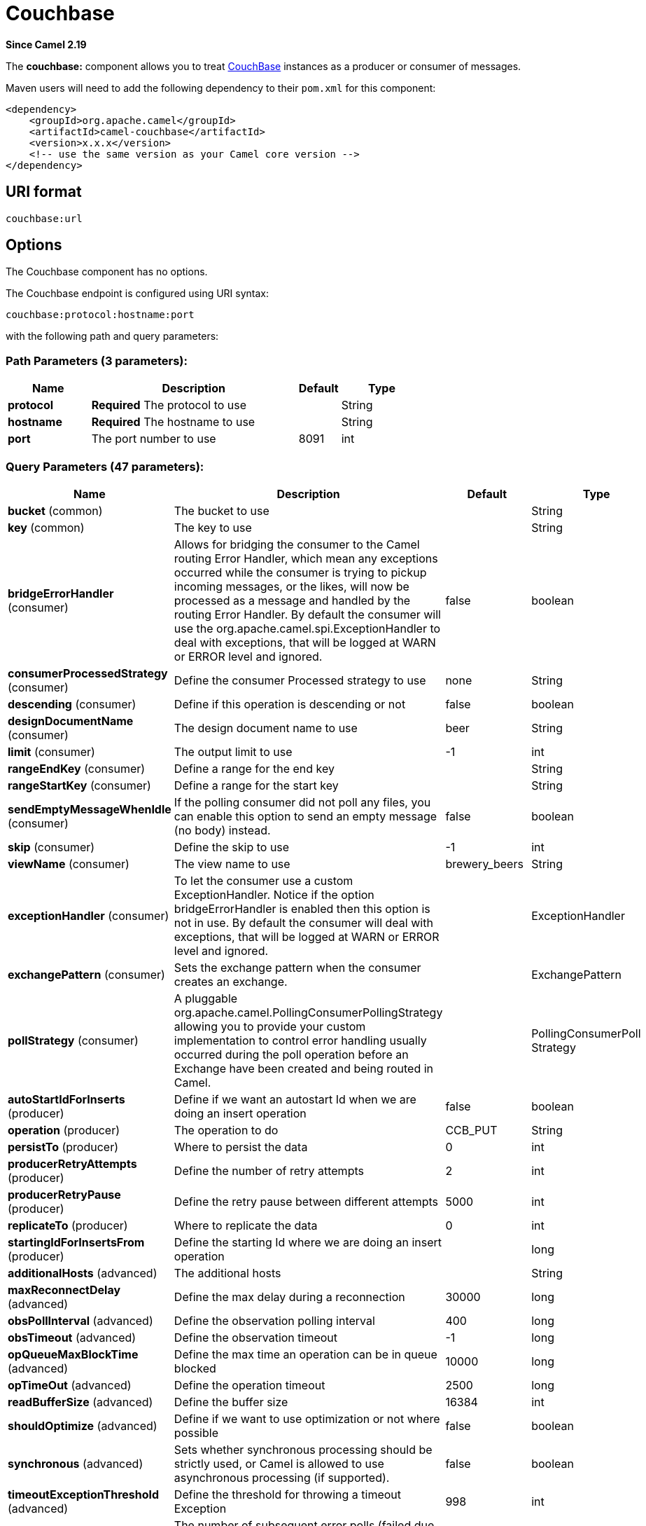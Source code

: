 [[couchbase-component]]
= Couchbase Component
//THIS FILE IS COPIED: EDIT THE SOURCE FILE:
:page-source: components/camel-couchbase/src/main/docs/couchbase-component.adoc
:docTitle: Couchbase
:artifactId: camel-couchbase
:description: Represents a Couchbase endpoint that can query Views with a Poll strategy and/or produce various type of operations.
:since: 2.19
:component-header: Both producer and consumer are supported

*Since Camel {since}*


The *couchbase:* component allows you to treat
https://www.couchbase.com/[CouchBase] instances as a producer or consumer
of messages.

Maven users will need to add the following dependency to their `pom.xml`
for this component:

[source,xml]
------------------------------------------------------------
<dependency>
    <groupId>org.apache.camel</groupId>
    <artifactId>camel-couchbase</artifactId>
    <version>x.x.x</version>
    <!-- use the same version as your Camel core version -->
</dependency>
------------------------------------------------------------

== URI format

[source,java]
-------------------------------------------------
couchbase:url
-------------------------------------------------

== Options

// component options: START
The Couchbase component has no options.
// component options: END

// endpoint options: START
The Couchbase endpoint is configured using URI syntax:

----
couchbase:protocol:hostname:port
----

with the following path and query parameters:

=== Path Parameters (3 parameters):


[width="100%",cols="2,5,^1,2",options="header"]
|===
| Name | Description | Default | Type
| *protocol* | *Required* The protocol to use |  | String
| *hostname* | *Required* The hostname to use |  | String
| *port* | The port number to use | 8091 | int
|===


=== Query Parameters (47 parameters):


[width="100%",cols="2,5,^1,2",options="header"]
|===
| Name | Description | Default | Type
| *bucket* (common) | The bucket to use |  | String
| *key* (common) | The key to use |  | String
| *bridgeErrorHandler* (consumer) | Allows for bridging the consumer to the Camel routing Error Handler, which mean any exceptions occurred while the consumer is trying to pickup incoming messages, or the likes, will now be processed as a message and handled by the routing Error Handler. By default the consumer will use the org.apache.camel.spi.ExceptionHandler to deal with exceptions, that will be logged at WARN or ERROR level and ignored. | false | boolean
| *consumerProcessedStrategy* (consumer) | Define the consumer Processed strategy to use | none | String
| *descending* (consumer) | Define if this operation is descending or not | false | boolean
| *designDocumentName* (consumer) | The design document name to use | beer | String
| *limit* (consumer) | The output limit to use | -1 | int
| *rangeEndKey* (consumer) | Define a range for the end key |  | String
| *rangeStartKey* (consumer) | Define a range for the start key |  | String
| *sendEmptyMessageWhenIdle* (consumer) | If the polling consumer did not poll any files, you can enable this option to send an empty message (no body) instead. | false | boolean
| *skip* (consumer) | Define the skip to use | -1 | int
| *viewName* (consumer) | The view name to use | brewery_beers | String
| *exceptionHandler* (consumer) | To let the consumer use a custom ExceptionHandler. Notice if the option bridgeErrorHandler is enabled then this option is not in use. By default the consumer will deal with exceptions, that will be logged at WARN or ERROR level and ignored. |  | ExceptionHandler
| *exchangePattern* (consumer) | Sets the exchange pattern when the consumer creates an exchange. |  | ExchangePattern
| *pollStrategy* (consumer) | A pluggable org.apache.camel.PollingConsumerPollingStrategy allowing you to provide your custom implementation to control error handling usually occurred during the poll operation before an Exchange have been created and being routed in Camel. |  | PollingConsumerPoll Strategy
| *autoStartIdForInserts* (producer) | Define if we want an autostart Id when we are doing an insert operation | false | boolean
| *operation* (producer) | The operation to do | CCB_PUT | String
| *persistTo* (producer) | Where to persist the data | 0 | int
| *producerRetryAttempts* (producer) | Define the number of retry attempts | 2 | int
| *producerRetryPause* (producer) | Define the retry pause between different attempts | 5000 | int
| *replicateTo* (producer) | Where to replicate the data | 0 | int
| *startingIdForInsertsFrom* (producer) | Define the starting Id where we are doing an insert operation |  | long
| *additionalHosts* (advanced) | The additional hosts |  | String
| *maxReconnectDelay* (advanced) | Define the max delay during a reconnection | 30000 | long
| *obsPollInterval* (advanced) | Define the observation polling interval | 400 | long
| *obsTimeout* (advanced) | Define the observation timeout | -1 | long
| *opQueueMaxBlockTime* (advanced) | Define the max time an operation can be in queue blocked | 10000 | long
| *opTimeOut* (advanced) | Define the operation timeout | 2500 | long
| *readBufferSize* (advanced) | Define the buffer size | 16384 | int
| *shouldOptimize* (advanced) | Define if we want to use optimization or not where possible | false | boolean
| *synchronous* (advanced) | Sets whether synchronous processing should be strictly used, or Camel is allowed to use asynchronous processing (if supported). | false | boolean
| *timeoutExceptionThreshold* (advanced) | Define the threshold for throwing a timeout Exception | 998 | int
| *backoffErrorThreshold* (scheduler) | The number of subsequent error polls (failed due some error) that should happen before the backoffMultipler should kick-in. |  | int
| *backoffIdleThreshold* (scheduler) | The number of subsequent idle polls that should happen before the backoffMultipler should kick-in. |  | int
| *backoffMultiplier* (scheduler) | To let the scheduled polling consumer backoff if there has been a number of subsequent idles/errors in a row. The multiplier is then the number of polls that will be skipped before the next actual attempt is happening again. When this option is in use then backoffIdleThreshold and/or backoffErrorThreshold must also be configured. |  | int
| *delay* (scheduler) | Milliseconds before the next poll. You can also specify time values using units, such as 60s (60 seconds), 5m30s (5 minutes and 30 seconds), and 1h (1 hour). | 500 | long
| *greedy* (scheduler) | If greedy is enabled, then the ScheduledPollConsumer will run immediately again, if the previous run polled 1 or more messages. | false | boolean
| *initialDelay* (scheduler) | Milliseconds before the first poll starts. You can also specify time values using units, such as 60s (60 seconds), 5m30s (5 minutes and 30 seconds), and 1h (1 hour). | 1000 | long
| *runLoggingLevel* (scheduler) | The consumer logs a start/complete log line when it polls. This option allows you to configure the logging level for that. | TRACE | LoggingLevel
| *scheduledExecutorService* (scheduler) | Allows for configuring a custom/shared thread pool to use for the consumer. By default each consumer has its own single threaded thread pool. |  | ScheduledExecutor Service
| *scheduler* (scheduler) | To use a cron scheduler from either camel-spring or camel-quartz2 component | none | ScheduledPollConsumer Scheduler
| *schedulerProperties* (scheduler) | To configure additional properties when using a custom scheduler or any of the Quartz2, Spring based scheduler. |  | Map
| *startScheduler* (scheduler) | Whether the scheduler should be auto started. | true | boolean
| *timeUnit* (scheduler) | Time unit for initialDelay and delay options. | MILLISECONDS | TimeUnit
| *useFixedDelay* (scheduler) | Controls if fixed delay or fixed rate is used. See ScheduledExecutorService in JDK for details. | true | boolean
| *password* (security) | The password to use |  | String
| *username* (security) | The username to use |  | String
|===
// endpoint options: END
// spring-boot-auto-configure options: START
== Spring Boot Auto-Configuration

When using Spring Boot make sure to use the following Maven dependency to have support for auto configuration:

[source,xml]
----
<dependency>
  <groupId>org.apache.camel</groupId>
  <artifactId>camel-couchbase-starter</artifactId>
  <version>x.x.x</version>
  <!-- use the same version as your Camel core version -->
</dependency>
----


The component supports 2 options, which are listed below.



[width="100%",cols="2,5,^1,2",options="header"]
|===
| Name | Description | Default | Type
| *camel.component.couchbase.enabled* | Enable couchbase component | true | Boolean
| *camel.component.couchbase.resolve-property-placeholders* | Whether the component should resolve property placeholders on itself when starting. Only properties which are of String type can use property placeholders. | true | Boolean
|===
// spring-boot-auto-configure options: END
